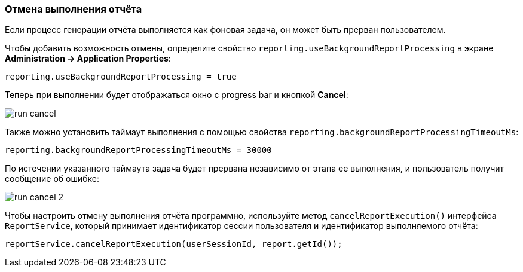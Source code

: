 :sourcesdir: ../../../source

[[run_cancel]]
=== Отмена выполнения отчёта

Если процесс генерации отчёта выполняется как фоновая задача, он может быть прерван пользователем.

Чтобы добавить возможность отмены, определите свойство `reporting.useBackgroundReportProcessing` в экране *Administration -> Application Properties*:

[source, groovy]
----
reporting.useBackgroundReportProcessing = true
----

Теперь при выполнении будет отображаться окно с progress bar и кнопкой *Cancel*:

image::run_cancel.png[align="center"]

Также можно установить таймаут выполнения с помощью свойства `reporting.backgroundReportProcessingTimeoutMs`:

[source, groovy]
----
reporting.backgroundReportProcessingTimeoutMs = 30000
----

По истечении указанного таймаута задача будет прервана независимо от этапа ее выполнения, и пользователь получит сообщение об ошибке:

image::run_cancel_2.png[align="center"]

Чтобы настроить отмену выполнения отчёта программно, используйте метод `cancelReportExecution()` интерфейса `ReportService`, который принимает идентификатор сессии пользователя и идентификатор выполняемого отчёта:

[source, java]
----
reportService.cancelReportExecution(userSessionId, report.getId());
----

